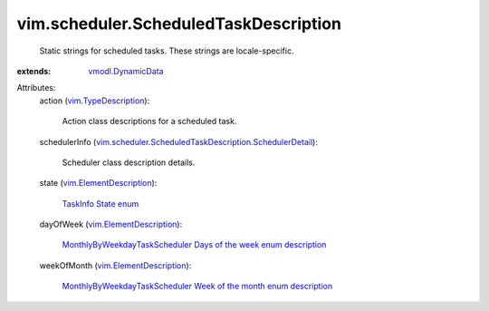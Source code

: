 .. _vmodl.DynamicData: ../../vmodl/DynamicData.rst

.. _vim.TypeDescription: ../../vim/TypeDescription.rst

.. _TaskInfo State enum: ../../vim/TaskInfo/State.rst

.. _vim.ElementDescription: ../../vim/ElementDescription.rst

.. _vim.scheduler.ScheduledTaskDescription.SchedulerDetail: ../../vim/scheduler/ScheduledTaskDescription/SchedulerDetail.rst

.. _MonthlyByWeekdayTaskScheduler Days of the week enum description: ../../vim/scheduler/MonthlyByWeekdayTaskScheduler/DayOfWeek.rst

.. _MonthlyByWeekdayTaskScheduler Week of the month enum description: ../../vim/scheduler/MonthlyByWeekdayTaskScheduler/WeekOfMonth.rst


vim.scheduler.ScheduledTaskDescription
======================================
  Static strings for scheduled tasks. These strings are locale-specific.
:extends: vmodl.DynamicData_

Attributes:
    action (`vim.TypeDescription`_):

       Action class descriptions for a scheduled task.
    schedulerInfo (`vim.scheduler.ScheduledTaskDescription.SchedulerDetail`_):

       Scheduler class description details.
    state (`vim.ElementDescription`_):

        `TaskInfo State enum`_ 
    dayOfWeek (`vim.ElementDescription`_):

        `MonthlyByWeekdayTaskScheduler Days of the week enum description`_ 
    weekOfMonth (`vim.ElementDescription`_):

        `MonthlyByWeekdayTaskScheduler Week of the month enum description`_ 
